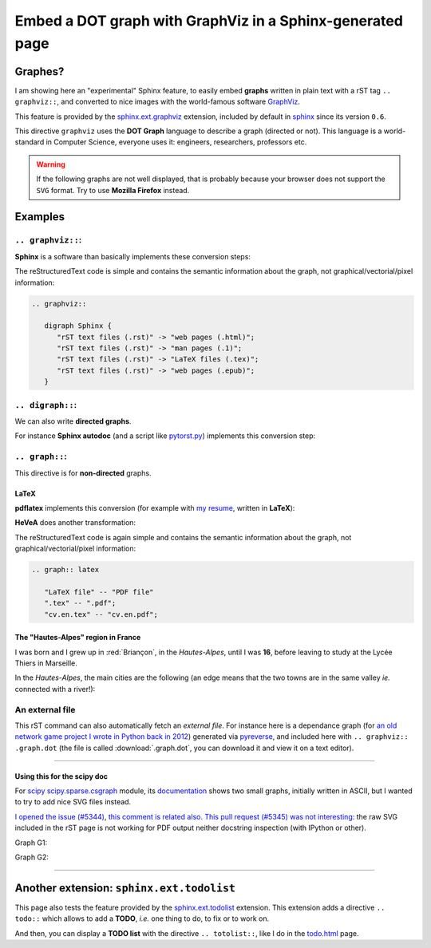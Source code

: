 .. meta::
   :description lang=en: Embed a DOT graph with GraphViz in a Sphinx-generated page
   :description lang=fr: Inclure des graphes DOT avec GraphViz dans une page Sphinx

################################################################
 Embed a DOT graph with **GraphViz** in a Sphinx-generated page
################################################################


Graphes?
--------
I am showing here an "experimental" Sphinx feature, to easily embed **graphs**
written in plain text with a rST tag ``.. graphviz::``, and converted to nice
images with the world-famous software `GraphViz <http://www.graphviz.org/>`_.

This feature is provided by the `sphinx.ext.graphviz <http://sphinx-doc.org/ext/graphviz.html>`_ extension,
included by default in `sphinx <http://sphinx-doc.org/>`_ since its version ``0.6``.

This directive ``graphviz`` uses the **DOT Graph** language to describe
a graph (directed or not). This language is a world-standard in Computer Science,
everyone uses it: engineers, researchers, professors etc.

.. warning::

   If the following graphs are not well displayed, that is probably
   because your browser does not support the ``SVG`` format.
   Try to use **Mozilla Firefox** instead.


Examples
--------
``.. graphviz::``:
~~~~~~~~~~~~~~~~~~
**Sphinx** is a software than basically implements these conversion steps:

.. graphviz::

   digraph Sphinx {
      "rST text files (.rst)" -> "web pages (.html)";
      "rST text files (.rst)" -> "man pages (.1)";
      "rST text files (.rst)" -> "LaTeX files (.tex)";
      "rST text files (.rst)" -> "web pages (.epub)";
   }

The reStructuredText code is simple and contains the semantic information about the graph, not graphical/vectorial/pixel information:

.. code-block:: rst

   .. graphviz::

      digraph Sphinx {
         "rST text files (.rst)" -> "web pages (.html)";
         "rST text files (.rst)" -> "man pages (.1)";
         "rST text files (.rst)" -> "LaTeX files (.tex)";
         "rST text files (.rst)" -> "web pages (.epub)";
      }

``.. digraph::``:
~~~~~~~~~~~~~~~~~
We can also write **directed graphs**.

For instance **Sphinx autodoc** (and a script like `pytorst.py <./bin/pytorst.sh>`_)
implements this conversion step:

.. digraph:: autodoc

   "Python file (.py)" -> "rST text file (.rst)" -> "web pages (.html)";


``.. graph::``:
~~~~~~~~~~~~~~~
This directive is for **non-directed** graphs.

**LaTeX**
^^^^^^^^^
**pdflatex** implements this conversion
(for example with `my resume <cv.en.pdf>`_, written in **LaTeX**):

.. graph:: latex

   "LaTeX file" -- "PDF file"
   ".tex" -- ".pdf";
   "cv.en.tex" -- "cv.en.pdf";


**HeVeA** does another transformation:

.. graph:: hevea

   "LaTeX file" -- "web page (HTML)"
   ".tex" -- ".html";
   "cv.tex" -- "cv.hevea.html";

The reStructuredText code is again simple and contains the semantic information about the graph, not graphical/vectorial/pixel information:

.. code-block:: rst

   .. graph:: latex

      "LaTeX file" -- "PDF file"
      ".tex" -- ".pdf";
      "cv.en.tex" -- "cv.en.pdf";


The "Hautes-Alpes" region in France
^^^^^^^^^^^^^^^^^^^^^^^^^^^^^^^^^^^
I was born and I grew up in :red:`Briançon`,
in the *Hautes-Alpes*, until I was **16**,
before leaving to study at the Lycée Thiers in Marseille.

In the *Hautes-Alpes*, the main cities are the following
(an edge means that the two towns are in the same valley
*ie.* connected with a river!):

.. graph:: alpes

   "Bri" [color="red", style="bold", label="Briançon"];
   "Veynes" -- "Gap" -- "Chorges" -- "Embrun" -- "Mont-Dauphin" -- "L'Argentière" -- "Bri";
   "Mont-Dauphin" -- "Guillestre";
   "L'Argentière" -- "Valouise" -- "Puit St-Vincent";
   "Bri" -- "Montgenèvre";
   "Embrun" -- "Les Orres";


An external file
~~~~~~~~~~~~~~~~
This rST command can also automatically fetch an *external file*.
For instance here is a dependance graph
(for `an old network game project I wrote in Python back in 2012 <./publis/Bomberman/>`_)
generated via `pyreverse <https://www.logilab.org/2560>`_, and included here with ``.. graphviz:: .graph.dot``
(the file is called :download:`.graph.dot`, you can download it and view it on a text editor).

.. .. warning:: This graph is not correctly scaled…

.. graphviz:: .graph.dot

------------------------------------------------------------------------------

Using this for the scipy doc
^^^^^^^^^^^^^^^^^^^^^^^^^^^^
For `scipy <http://scipy.org>`_ `scipy.sparse.csgraph <https://github.com/scipy/scipy/blob/master/scipy/sparse/csgraph/__init__.py>`_ module,
its `documentation <http://docs.scipy.org/doc/scipy/reference/sparse.csgraph.html#module-scipy.sparse.csgraph>`_
shows two small graphs, initially written in ASCII, but I wanted to try to add nice SVG files instead.

`I opened the issue (#5344) <https://github.com/scipy/scipy/issues/5344>`_, `this comment is related also <https://github.com/scipy/scipy/commit/5e243220af15398d57a678869d52550890d9192d#commitcomment-13705121>`_.
`This pull request (#5345) was not interesting <https://github.com/scipy/scipy/pull/5345>`_: the raw SVG included in the rST page is not working for PDF output neither docstring inspection (with IPython or other).

Graph G1:

.. raw:: html

   <!-- Title: Graph G1 Pages: 1 -->
   <svg width="134pt" height="131pt"
    viewBox="0.00 0.00 134.00 131.00" xmlns="http://www.w3.org/2000/svg" xmlns:xlink="http://www.w3.org/1999/xlink">
   <g id="graph0" class="graph" transform="scale(1 1) rotate(0) translate(4 127)">
   <title>Graph G1</title>
   <polygon fill="white" stroke="none" points="-4,4 -4,-127 130,-127 130,4 -4,4"/>
   <!-- 0 -->
   <g id="node1" class="node"><title>0</title>
   <ellipse fill="none" stroke="black" stroke-width="2" cx="63" cy="-105" rx="27" ry="18"/>
   <text text-anchor="middle" x="63" y="-101.3" font-family="Times,serif" font-size="14.00">0</text>
   </g>
   <!-- 1 -->
   <g id="node2" class="node"><title>1</title>
   <ellipse fill="none" stroke="black" stroke-width="2" cx="27" cy="-18" rx="27" ry="18"/>
   <text text-anchor="middle" x="27" y="-14.3" font-family="Times,serif" font-size="14.00">1</text>
   </g>
   <!-- 0&#45;&#45;1 -->
   <g id="edge2" class="edge"><title>0&#45;&#45;1</title>
   <path fill="none" stroke="black" d="M55.8876,-87.2067C49.5353,-72.2083 40.2853,-50.368 33.9752,-35.4692"/>
   <text text-anchor="middle" x="51.5" y="-57.8" font-family="Times,serif" font-size="14.00">2</text>
   </g>
   <!-- 2 -->
   <g id="node3" class="node"><title>2</title>
   <ellipse fill="none" stroke="black" stroke-width="2" cx="99" cy="-18" rx="27" ry="18"/>
   <text text-anchor="middle" x="99" y="-14.3" font-family="Times,serif" font-size="14.00">2</text>
   </g>
   <!-- 0&#45;&#45;2 -->
   <g id="edge1" class="edge"><title>0&#45;&#45;2</title>
   <path fill="none" stroke="black" d="M70.1124,-87.2067C76.4647,-72.2083 85.7147,-50.368 92.0248,-35.4692"/>
   <text text-anchor="middle" x="86.5" y="-57.8" font-family="Times,serif" font-size="14.00">1</text>
   </g>
   </g>
   </svg>


Graph G2:

.. raw:: html

   <!-- Title: Graph G2 Pages: 1 -->
   <svg width="134pt" height="131pt"
    viewBox="0.00 0.00 134.00 131.00" xmlns="http://www.w3.org/2000/svg" xmlns:xlink="http://www.w3.org/1999/xlink">
   <g id="graph0" class="graph" transform="scale(1 1) rotate(0) translate(4 127)">
   <title>Graph G2</title>
   <polygon fill="white" stroke="none" points="-4,4 -4,-127 130,-127 130,4 -4,4"/>
   <!-- 0 -->
   <g id="node1" class="node"><title>0</title>
   <ellipse fill="none" stroke="black" stroke-width="2" cx="63" cy="-105" rx="27" ry="18"/>
   <text text-anchor="middle" x="63" y="-101.3" font-family="Times,serif" font-size="14.00">0</text>
   </g>
   <!-- 1 -->
   <g id="node2" class="node"><title>1</title>
   <ellipse fill="none" stroke="black" stroke-width="2" cx="27" cy="-18" rx="27" ry="18"/>
   <text text-anchor="middle" x="27" y="-14.3" font-family="Times,serif" font-size="14.00">1</text>
   </g>
   <!-- 0&#45;&#45;1 -->
   <g id="edge2" class="edge"><title>0&#45;&#45;1</title>
   <path fill="none" stroke="black" d="M55.8876,-87.2067C49.5353,-72.2083 40.2853,-50.368 33.9752,-35.4692"/>
   <text text-anchor="middle" x="51.5" y="-57.8" font-family="Times,serif" font-size="14.00">2</text>
   </g>
   <!-- 2 -->
   <g id="node3" class="node"><title>2</title>
   <ellipse fill="none" stroke="black" stroke-width="2" cx="99" cy="-18" rx="27" ry="18"/>
   <text text-anchor="middle" x="99" y="-14.3" font-family="Times,serif" font-size="14.00">2</text>
   </g>
   <!-- 0&#45;&#45;2 -->
   <g id="edge1" class="edge"><title>0&#45;&#45;2</title>
   <path fill="none" stroke="red" d="M70.1124,-87.2067C76.4647,-72.2083 85.7147,-50.368 92.0248,-35.4692"/>
   <text text-anchor="middle" x="86.5" y="-57.8" font-family="Times,serif" font-size="14.00">0</text>
   </g>
   </g>
   </svg>

------------------------------------------------------------------------------

Another extension: ``sphinx.ext.todolist``
------------------------------------------
This page also tests the feature provided by the `sphinx.ext.todolist <http://sphinx-doc.org/ext/todo.html>`_ extension.
This extension adds a directive ``.. todo::`` which allows to add a **TODO**, *i.e.* one thing to do, to fix or to work on.

.. .. todo:: For example, try to reduce the zoom factor of the last graph embedded above.

.. todo:: How to use this from a `MyST <https://myst-parser.readthedocs.io/>`_ or Markdown page in Sphinx?

And then, you can display a **TODO list** with the directive
``.. totolist::``, like I do in the `<todo.html>`_ page.


.. (c) Lilian Besson, 2011-2021, https://bitbucket.org/lbesson/web-sphinx/

